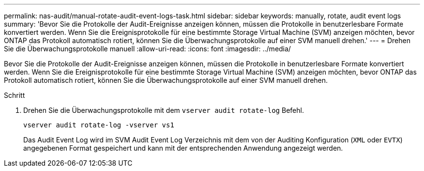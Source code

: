 ---
permalink: nas-audit/manual-rotate-audit-event-logs-task.html 
sidebar: sidebar 
keywords: manually, rotate, audit event logs 
summary: 'Bevor Sie die Protokolle der Audit-Ereignisse anzeigen können, müssen die Protokolle in benutzerlesbare Formate konvertiert werden. Wenn Sie die Ereignisprotokolle für eine bestimmte Storage Virtual Machine (SVM) anzeigen möchten, bevor ONTAP das Protokoll automatisch rotiert, können Sie die Überwachungsprotokolle auf einer SVM manuell drehen.' 
---
= Drehen Sie die Überwachungsprotokolle manuell
:allow-uri-read: 
:icons: font
:imagesdir: ../media/


[role="lead"]
Bevor Sie die Protokolle der Audit-Ereignisse anzeigen können, müssen die Protokolle in benutzerlesbare Formate konvertiert werden. Wenn Sie die Ereignisprotokolle für eine bestimmte Storage Virtual Machine (SVM) anzeigen möchten, bevor ONTAP das Protokoll automatisch rotiert, können Sie die Überwachungsprotokolle auf einer SVM manuell drehen.

.Schritt
. Drehen Sie die Überwachungsprotokolle mit dem `vserver audit rotate-log` Befehl.
+
`vserver audit rotate-log -vserver vs1`

+
Das Audit Event Log wird im SVM Audit Event Log Verzeichnis mit dem von der Auditing Konfiguration (`XML` oder `EVTX`) angegebenen Format gespeichert und kann mit der entsprechenden Anwendung angezeigt werden.


